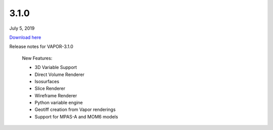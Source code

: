 .. _3.1.0:

3.1.0
-----

July 5, 2019

`Download here <https://forms.gle/piowN9Lnd3oZhno79>`__

Release notes for VAPOR-3.1.0

    New Features:

    - 3D Variable Support
    - Direct Volume Renderer
    - Isosurfaces
    - Slice Renderer
    - Wireframe Renderer
    - Python variable engine
    - Geotiff creation from Vapor renderings
    - Support for MPAS-A and MOM6 models
